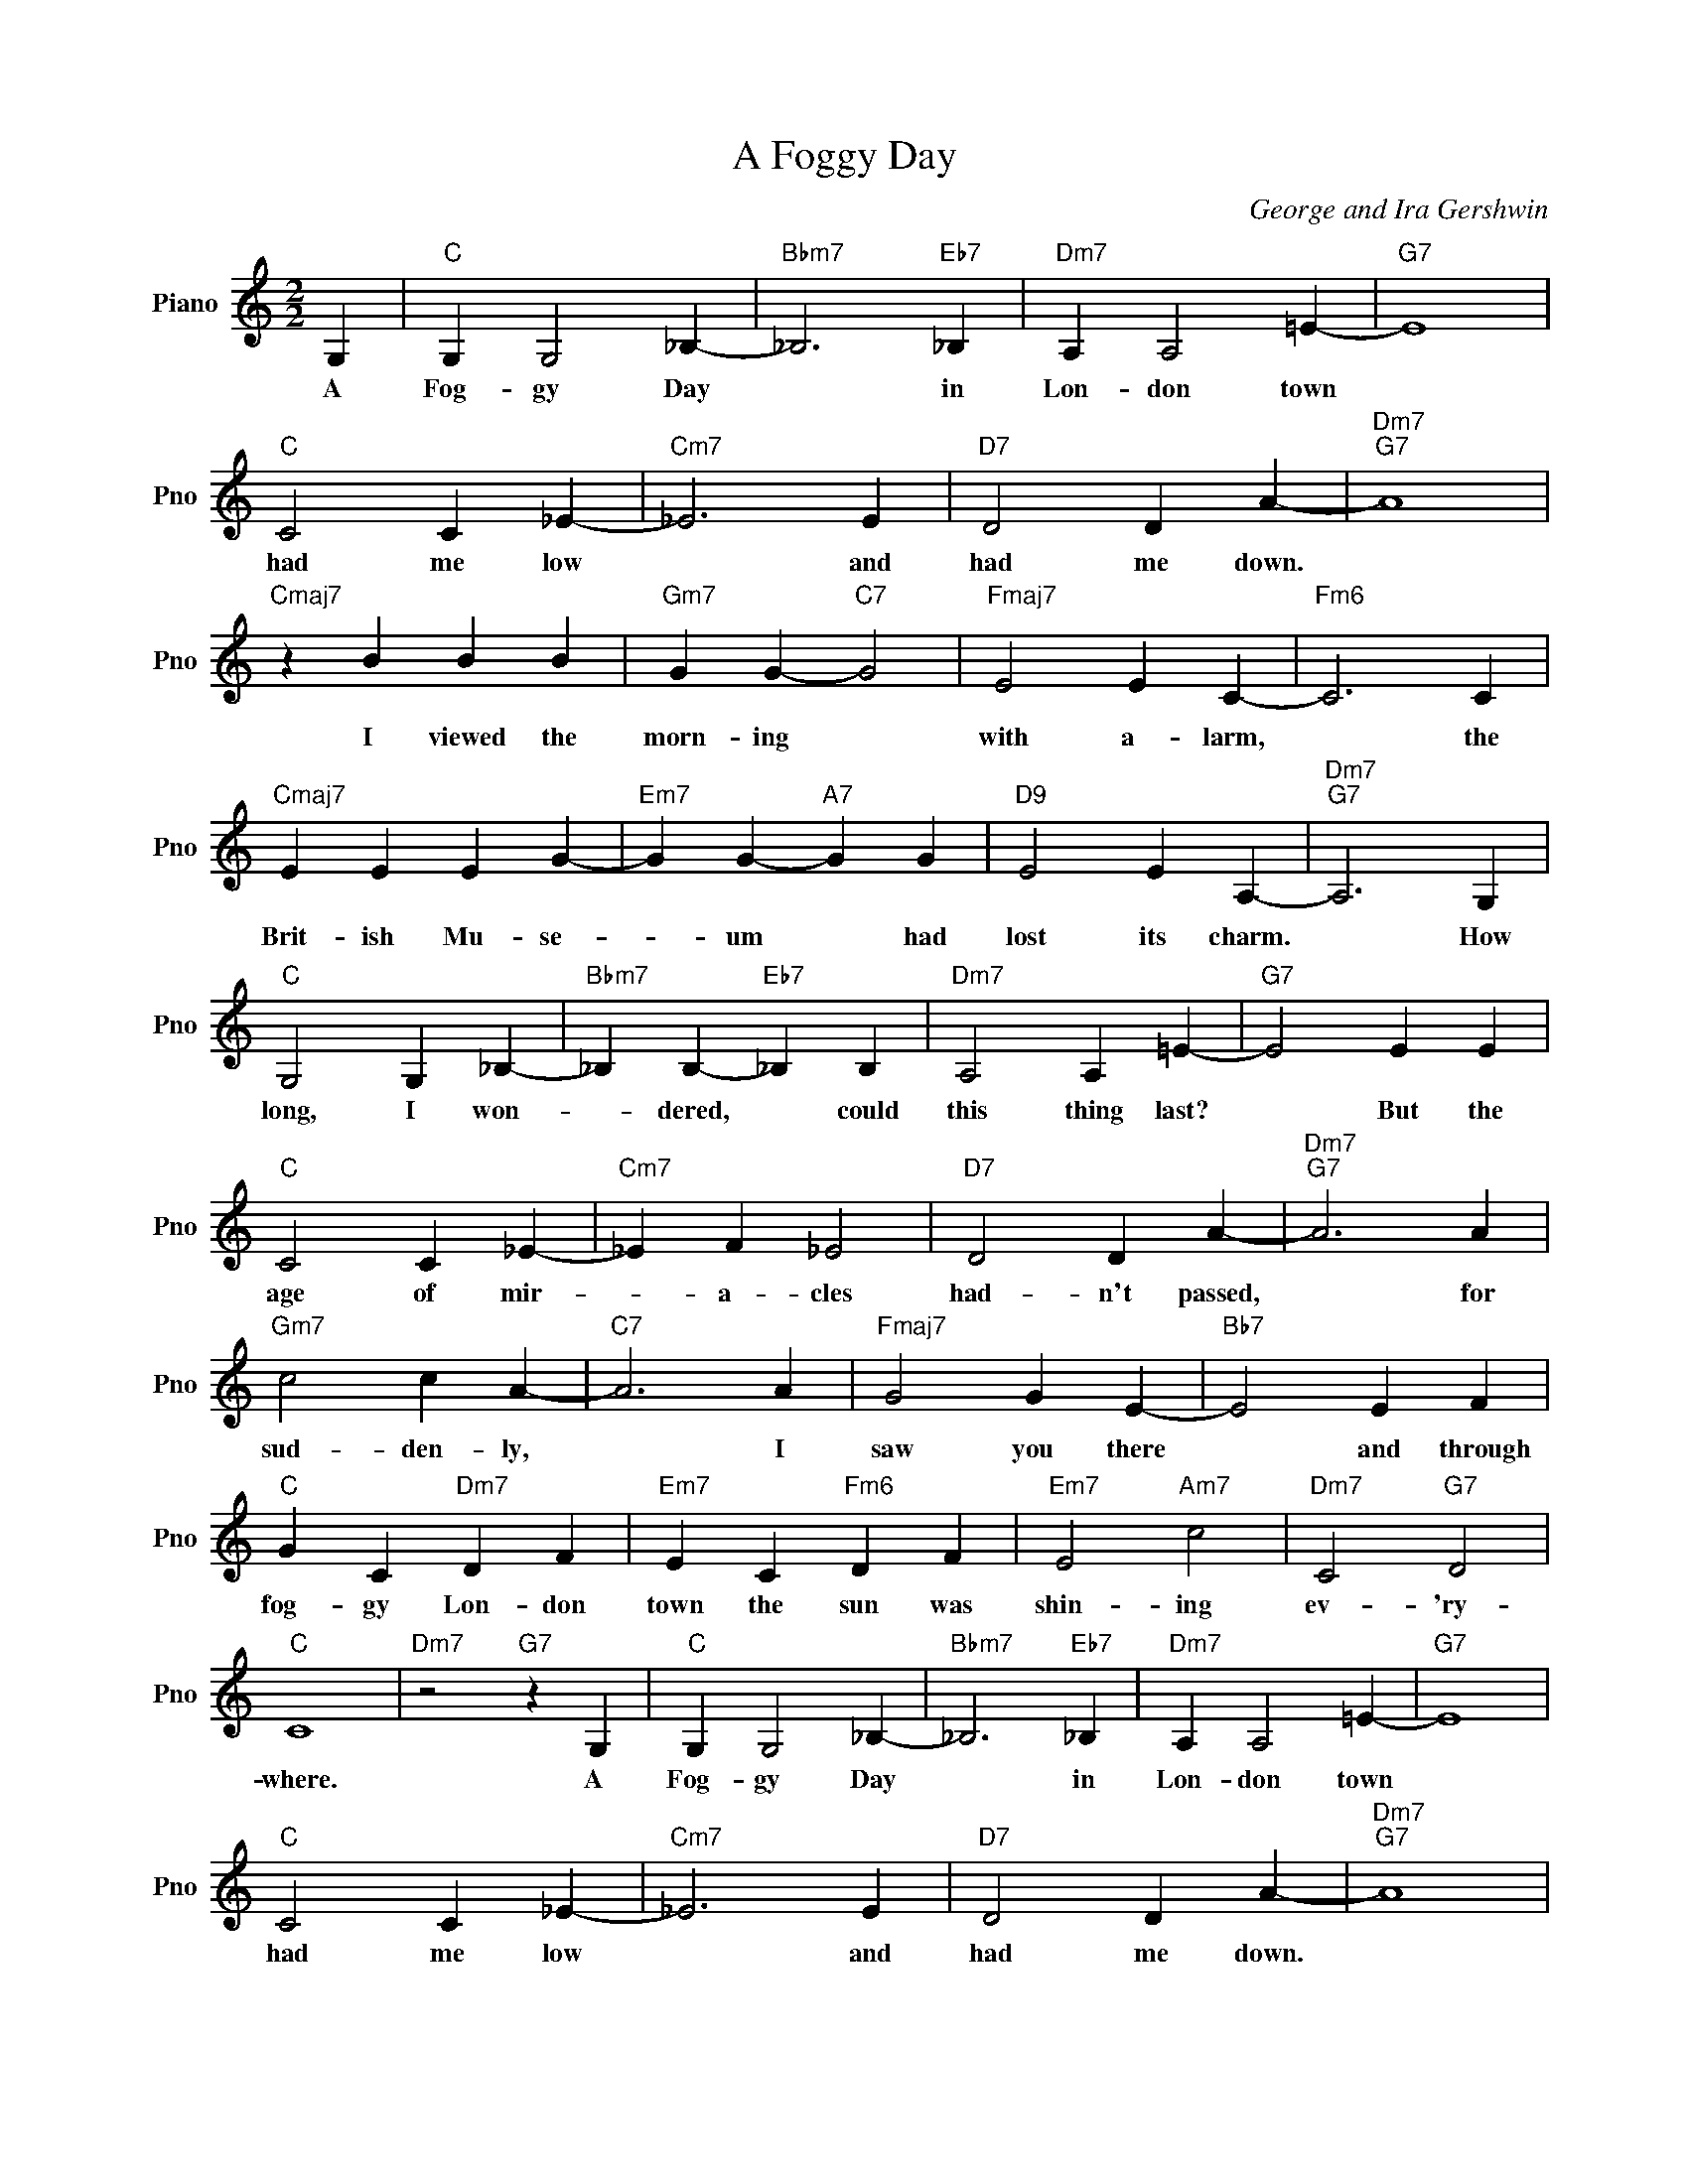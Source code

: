 X:1
T:A Foggy Day
C:George and Ira Gershwin
L:1/4
M:2/2
I:linebreak $
K:C
V:1 treble nm="Piano" snm="Pno"
V:1
 G, |"C" G, G,2 _B,- |"Bbm7" _B,3"Eb7" _B, |"Dm7" A, A,2 =E- |"G7" E4 |$"C" C2 C _E- |"Cm7" _E3 E | %7
w: A|Fog- gy Day|* in|Lon- don town||had me low|* and|
"D7" D2 D A- |"Dm7""G7" A4 |$"Cmaj7" z B B B |"Gm7" G G-"C7" G2 |"Fmaj7" E2 E C- |"Fm6" C3 C |$ %13
w: had me down.||I viewed the|morn- ing *|with a- larm,|* the|
"Cmaj7" E E E G- |"Em7" G G-"A7" G G |"D9" E2 E A,- |"Dm7""G7" A,3 G, |$"C" G,2 G, _B,- | %18
w: Brit- ish Mu- se-|* um * had|lost its charm.|* How|long, I won-|
"Bbm7" _B, B,-"Eb7" _B, B, |"Dm7" A,2 A, =E- |"G7" E2 E E |$"C" C2 C _E- |"Cm7" _E F _E2 | %23
w: * dered, * could|this thing last?|* But the|age of mir-|* a- cles|
"D7" D2 D A- |"Dm7""G7" A3 A |$"Gm7" c2 c A- |"C7" A3 A |"Fmaj7" G2 G E- |"Bb7" E2 E F |$ %29
w: had- n't passed,|* for|sud- den- ly,|* I|saw you there|* and through|
"C" G C"Dm7" D F |"Em7" E C"Fm6" D F |"Em7" E2"Am7" c2 |"Dm7" C2"G7" D2 |$"C" C4 | %34
w: fog- gy Lon- don|town the sun was|shin- ing|ev- 'ry-|where.|
"Dm7" z2"G7" z G, |"C" G, G,2 _B,- |"Bbm7" _B,3"Eb7" _B, |"Dm7" A, A,2 =E- |"G7" E4 |$ %39
w: A|Fog- gy Day|* in|Lon- don town||
"C" C2 C _E- |"Cm7" _E3 E |"D7" D2 D A- |"Dm7""G7" A4 |$"Cmaj7" z B B B |"Gm7" G G-"C7" G2 | %45
w: had me low|* and|had me down.||I viewed the|morn- ing *|
"Fmaj7" E2 E C- |"Fm6" C3 C |$"Cmaj7" E E E G- |"Em7" G G-"A7" G G |"D9" E2 E A,- | %50
w: with a- larm,|* the|Brit- ish Mu- se-|* um * had|lost its charm.|
"Dm7""G7" A,3 G, |$"C" G,2 G, _B,- |"Bbm7" _B, B,-"Eb7" _B, B, |"Dm7" A,2 A, =E- |"G7" E2 E E |$ %55
w: * How|long, I won-|* dered, * could|this thing last?|* But the|
"C" C2 C _E- |"Cm7" _E F _E2 |"D7" D2 D A- |"Dm7""G7" A3 A |$"Gm7" c2 c A- |"C7" A3 A | %61
w: age of mir-|* a- cles|had- n't passed,|* for|sud- den- ly,|* I|
"Fmaj7" G2 G E- |"Bb7" E2 E F |$"C" G C"Dm7" D F |"Em7" E C"Fm6" D F |"Em7" E2"Am7" c2 | %66
w: saw you there|* and through|fog- gy Lon- don|town the sun was|shin- ing|
"Dm7" C2"G7" D2 |$"C" C4 |"Dm7" z2"G7" z G, |"C" C4- |"F7""Fm6" C4- |"C" C4 | %72
w: ev- 'ry-|where.|A|where.|||
